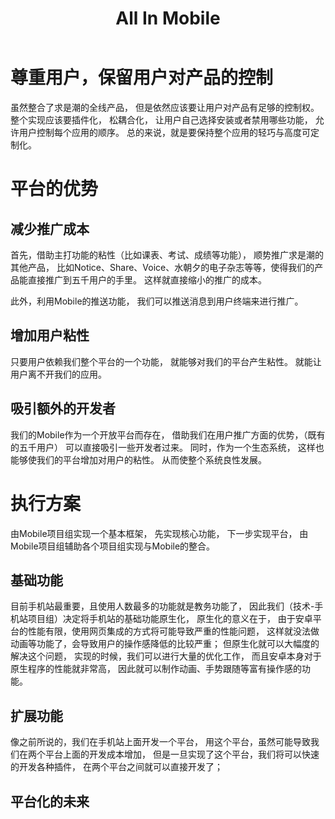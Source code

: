 #+title: All In Mobile

* 尊重用户，保留用户对产品的控制

  虽然整合了求是潮的全线产品，
  但是依然应该要让用户对产品有足够的控制权。
  整个实现应该要插件化，
  松耦合化，
  让用户自己选择安装或者禁用哪些功能，
  允许用户控制每个应用的顺序。
  总的来说，就是要保持整个应用的轻巧与高度可定制化。

* 平台的优势

** 减少推广成本

   首先，借助主打功能的粘性（比如课表、考试、成绩等功能），
   顺势推广求是潮的其他产品，
   比如Notice、Share、Voice、水朝夕的电子杂志等等，使得我们的产品能直接推广到五千用户的手里。
   这样就直接缩小的推广的成本。

   此外，利用Mobile的推送功能，
   我们可以推送消息到用户终端来进行推广。

** 增加用户粘性

   只要用户依赖我们整个平台的一个功能，
   就能够对我们的平台产生粘性。
   就能让用户离不开我们的应用。

** 吸引额外的开发者

   我们的Mobile作为一个开放平台而存在，
   借助我们在用户推广方面的优势，（既有的五千用户）
   可以直接吸引一些开发者过来。
   同时，作为一个生态系统，
   这样也能够使我们的平台增加对用户的粘性。
   从而使整个系统良性发展。

* 执行方案
  
  由Mobile项目组实现一个基本框架，
  先实现核心功能，
  下一步实现平台，
  由Mobile项目组辅助各个项目组实现与Mobile的整合。

** 基础功能
    
    目前手机站最重要，且使用人数最多的功能就是教务功能了，
    因此我们（技术-手机站项目组）决定将手机站的基础功能原生化，
    原生化的意义在于，
    由于安卓平台的性能有限，使用网页集成的方式将可能导致严重的性能问题，
    这样就没法做动画等功能了，会导致用户的操作感降低的比较严重；
    但原生化就可以大幅度的解决这个问题，
    实现的时候，我们可以进行大量的优化工作，
    而且安卓本身对于原生程序的性能就非常高，
    因此就可以制作动画、手势跟随等富有操作感的功能。

** 扩展功能
    
    像之前所说的，我们在手机站上面开发一个平台，
    用这个平台，虽然可能导致我们在两个平台上面的开发成本增加，
    但是一旦实现了这个平台，我们将可以快速的开发各种插件，
    在两个平台之间就可以直接开发了；

** 平台化的未来
    
    